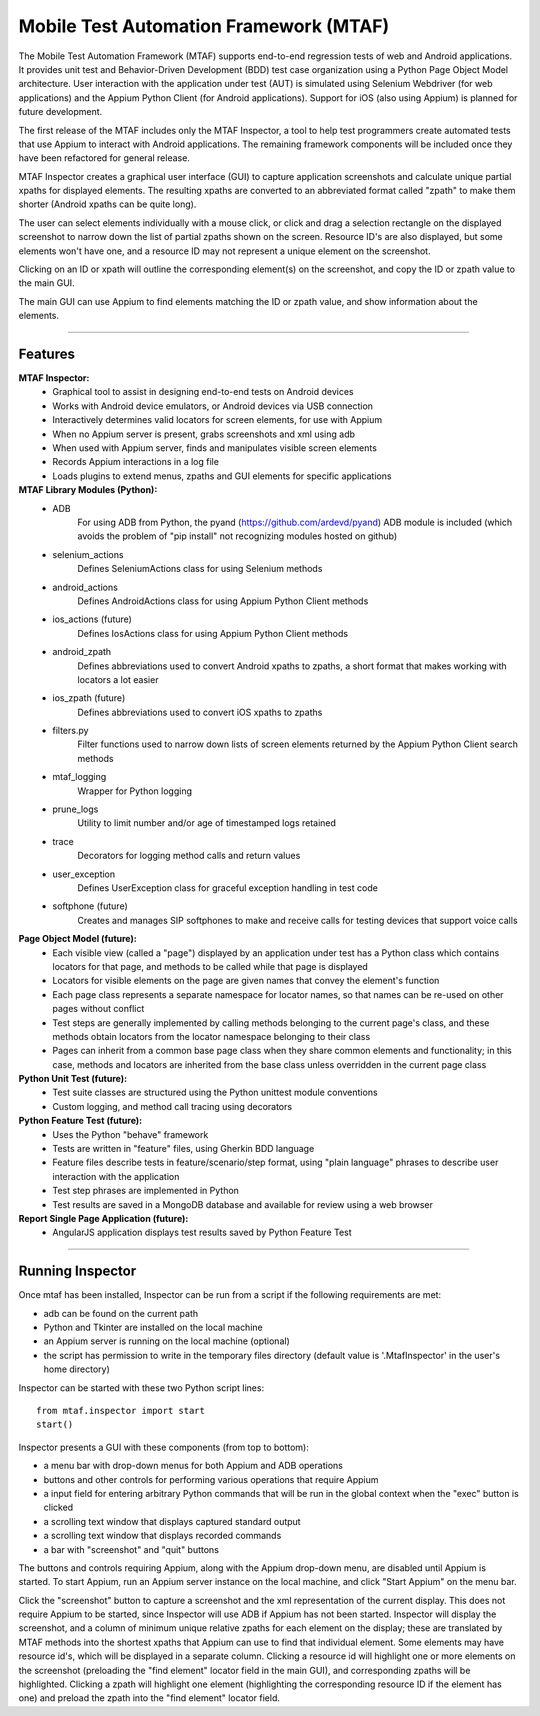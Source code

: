 Mobile Test Automation Framework (MTAF)
---------------------------------------

The Mobile Test Automation Framework (MTAF) supports end-to-end regression
tests of web and Android applications. It provides unit test and
Behavior-Driven Development (BDD) test case organization using a Python Page
Object Model architecture. User interaction with the application under test
(AUT) is simulated using Selenium Webdriver (for web applications) and the
Appium Python Client (for Android applications). Support for iOS (also using
Appium) is planned for future development.

The first release of the MTAF includes only the MTAF Inspector, a tool to
help test programmers create automated tests that use Appium to interact with
Android applications. The remaining framework components will be included
once they have been refactored for general release.

MTAF Inspector creates a graphical user interface (GUI) to capture application
screenshots and calculate unique partial xpaths for displayed elements. The
resulting xpaths are converted to an abbreviated format called "zpath" to make
them shorter (Android xpaths can be quite long).

The user can select elements individually with a mouse click, or click and
drag a selection rectangle on the displayed screenshot to narrow down the
list of partial zpaths shown on the screen. Resource ID's are also displayed,
but some elements won't have one, and a resource ID may not represent a unique
element on the screenshot.

Clicking on an ID or xpath will outline the corresponding element(s) on the
screenshot, and copy the ID or zpath value to the main GUI.

The main GUI can use Appium to find elements matching the ID or zpath
value, and show information about the elements.

----

Features
========
**MTAF Inspector:**
    - Graphical tool to assist in designing end-to-end tests on Android devices
    - Works with Android device emulators, or Android devices via USB connection
    - Interactively determines valid locators for screen elements, for use with
      Appium
    - When no Appium server is present, grabs screenshots and xml using adb
    - When used with Appium server, finds and manipulates visible screen
      elements
    - Records Appium interactions in a log file
    - Loads plugins to extend menus, zpaths and GUI elements for specific
      applications

**MTAF Library Modules (Python):**
    - ADB
        For using ADB from Python, the pyand (https://github.com/ardevd/pyand)
        ADB module is included (which avoids the problem of "pip install" not
        recognizing modules hosted on github)
    - selenium_actions
        Defines SeleniumActions class for using Selenium methods
    - android_actions
        Defines AndroidActions class for using Appium Python Client methods
    - ios_actions (future)
        Defines IosActions class for using Appium Python Client methods
    - android_zpath
        Defines abbreviations used to convert Android xpaths to zpaths, a
        short format that makes working with locators a lot easier
    - ios_zpath (future)
        Defines abbreviations used to convert iOS xpaths to zpaths
    - filters.py
        Filter functions used to narrow down lists of screen elements returned
        by the Appium Python Client search methods
    - mtaf_logging
        Wrapper for Python logging
    - prune_logs
        Utility to limit number and/or age of timestamped logs retained
    - trace
        Decorators for logging method calls and return values
    - user_exception
        Defines UserException class for graceful exception handling in test code
    - softphone (future)
        Creates and manages SIP softphones to make and receive calls for testing
        devices that support voice calls

**Page Object Model (future):**
    - Each visible view (called a "page") displayed by an application under test
      has a Python class which contains locators for that page, and methods to
      be called while that page is displayed
    - Locators for visible elements on the page are given names that convey the
      element's function
    - Each page class represents a separate namespace for locator names, so that
      names can be re-used on other pages without conflict
    - Test steps are generally implemented by calling methods belonging to the
      current page's class, and these methods obtain locators from the locator
      namespace belonging to their class
    - Pages can inherit from a common base page class when they share common
      elements and functionality; in this case, methods and locators are
      inherited from the base class unless overridden in the current page class

**Python Unit Test (future):**
    - Test suite classes are structured using the Python unittest module
      conventions
    - Custom logging, and method call tracing using decorators

**Python Feature Test (future):**
    - Uses the Python "behave" framework
    - Tests are written in "feature" files, using Gherkin BDD language
    - Feature files describe tests in feature/scenario/step format, using "plain language" phrases to describe user interaction with the application
    - Test step phrases are implemented in Python
    - Test results are saved in a MongoDB database and available for review using a web browser

**Report Single Page Application (future):**
    - AngularJS application displays test results saved by Python Feature Test

----

Running Inspector
=================

Once mtaf has been installed, Inspector can be run from a script if the
following requirements are met:

- adb can be found on the current path
- Python and Tkinter are installed on the local machine
- an Appium server is running on the local machine (optional)
- the script has permission to write in the temporary files directory (default value is '.MtafInspector' in the user's home directory)

Inspector can be started with these two Python script lines::

    from mtaf.inspector import start
    start()


Inspector presents a GUI with these components (from top to bottom):

- a menu bar with drop-down menus for both Appium and ADB operations
- buttons and other controls for performing various operations that require Appium
- a input field for entering arbitrary Python commands that will be run in the global context when the "exec" button is clicked
- a scrolling text window that displays captured standard output
- a scrolling text window that displays recorded commands
- a bar with "screenshot" and "quit" buttons

The buttons and controls requiring Appium, along with the Appium drop-down menu,
are disabled until Appium is started. To start Appium, run an Appium server
instance on the local machine, and click "Start Appium" on the menu
bar.

Click the "screenshot" button to capture a screenshot and the xml
representation of the current display.  This does not require Appium to be
started, since Inspector will use ADB if Appium has not been started.
Inspector will display the screenshot, and a column of minimum unique relative
zpaths for each element on the display; these are translated by MTAF methods
into the shortest xpaths that Appium can use to find that individual element.
Some elements may have resource id's, which will be
displayed in a separate column. Clicking a resource id will highlight one or
more elements on the screenshot (preloading the "find element" locator field in
the main GUI), and corresponding zpaths will be highlighted. Clicking a zpath
will highlight one element (highlighting the corresponding resource ID if the
element has one) and preload the zpath into the "find element" locator field.
